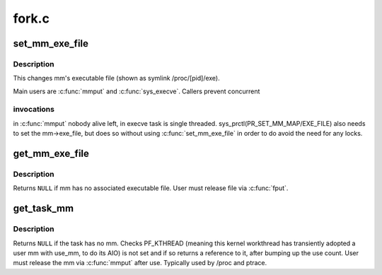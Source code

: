 .. -*- coding: utf-8; mode: rst -*-

======
fork.c
======


.. _`set_mm_exe_file`:

set_mm_exe_file
===============

.. c:function:: void set_mm_exe_file (struct mm_struct *mm, struct file *new_exe_file)

    change a reference to the mm's executable file

    :param struct mm_struct \*mm:

        *undescribed*

    :param struct file \*new_exe_file:

        *undescribed*



.. _`set_mm_exe_file.description`:

Description
-----------


This changes mm's executable file (shown as symlink /proc/[pid]/exe).

Main users are :c:func:`mmput` and :c:func:`sys_execve`. Callers prevent concurrent



.. _`set_mm_exe_file.invocations`:

invocations
-----------

in :c:func:`mmput` nobody alive left, in execve task is single
threaded. sys_prctl(PR_SET_MM_MAP/EXE_FILE) also needs to set the
mm->exe_file, but does so without using :c:func:`set_mm_exe_file` in order
to do avoid the need for any locks.



.. _`get_mm_exe_file`:

get_mm_exe_file
===============

.. c:function:: struct file *get_mm_exe_file (struct mm_struct *mm)

    acquire a reference to the mm's executable file

    :param struct mm_struct \*mm:

        *undescribed*



.. _`get_mm_exe_file.description`:

Description
-----------


Returns ``NULL`` if mm has no associated executable file.
User must release file via :c:func:`fput`.



.. _`get_task_mm`:

get_task_mm
===========

.. c:function:: struct mm_struct *get_task_mm (struct task_struct *task)

    acquire a reference to the task's mm

    :param struct task_struct \*task:

        *undescribed*



.. _`get_task_mm.description`:

Description
-----------


Returns ``NULL`` if the task has no mm.  Checks PF_KTHREAD (meaning
this kernel workthread has transiently adopted a user mm with use_mm,
to do its AIO) is not set and if so returns a reference to it, after
bumping up the use count.  User must release the mm via :c:func:`mmput`
after use.  Typically used by /proc and ptrace.

